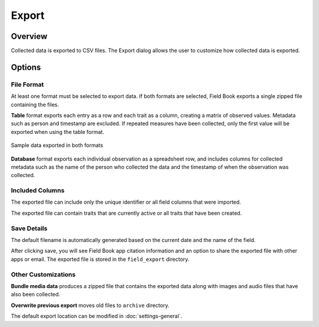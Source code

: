 Export
======
Overview
--------

Collected data is exported to CSV files. The Export dialog allows the user to customize how collected data is exported.

.. figure:: /_static/images/export/export_framed.png
   :width: 40%
   :align: center
   :alt: Export layout

Options
-------

File Format
~~~~~~~~~~~

At least one format must be selected to export data. If both formats are selected, Field Book exports a single zipped file containing the files.

**Table** format exports each entry as a row and each trait as a column, creating a matrix of observed values. Metadata such as person and timestamp are excluded. If repeated measures have been collected, only the first value will be exported when using the table format.

.. figure:: /_static/images/export/export_file_formats.png
   :width: 100%
   :align: center
   :alt: Export file formats

   Sample data exported in both formats

**Database** format exports each individual observation as a spreadsheet row, and includes columns for collected metadata such as the name of the person who collected the data and the timestamp of when the observation was collected.

Included Columns
~~~~~~~~~~~~~~~~

The exported file can include only the unique identifier or all field columns that were imported.

The exported file can contain traits that are currently active or all traits that have been created.

Save Details
~~~~~~~~~~~~

The default filename is automatically generated based on the current date and the name of the field.

After clicking save, you will see Field Book app citation information and an option to share the exported file with other apps or email. The exported file is stored in the ``field_export`` directory.

Other Customizations
~~~~~~~~~~~~~~~~~~~~

**Bundle media data** produces a zipped file that contains the exported data along with images and audio files that have also been collected.

**Overwrite previous export** moves old files to ``archive`` directory.

The default export location can be modified in |settings| :doc:`settings-general`.

.. |settings| image:: /_static/icons/settings/main/cog-outline.png
  :width: 20